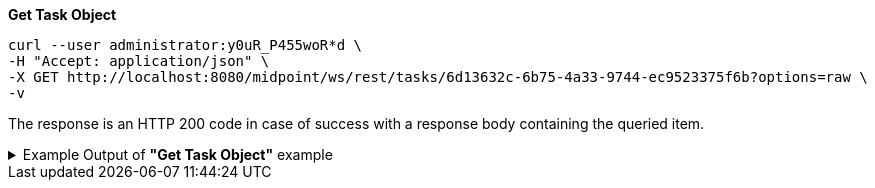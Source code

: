 :page-visibility: hidden
:page-upkeep-status: green

.*Get Task Object*
[source,bash]
----
curl --user administrator:y0uR_P455woR*d \
-H "Accept: application/json" \
-X GET http://localhost:8080/midpoint/ws/rest/tasks/6d13632c-6b75-4a33-9744-ec9523375f6b?options=raw \
-v
----

The response is an HTTP 200 code in case of success with a response body containing the queried item.

.Example Output of *"Get Task Object"* example
[%collapsible]
====
The example is *simplified*, some properties were removed to keep the example output "short". This example *does
not* contain all possible properties of this object type.
[source, json]
----
{
  "task" : {
    "oid" : "6d13632c-6b75-4a33-9744-ec9523375f6b",
    "version" : "",
    "name" : "Recompute all direct members of Role Basic Employee",
    "metadata" : {},
    "operationExecution" : {},
    "assignment" : {},
    "iteration" : 0,
    "iterationToken" : "",
    "archetypeRef" : {},
    "roleMembershipRef" : {},
    "taskIdentifier" : "",
    "ownerRef" : {},
    "executionState" : "",
    "schedulingState" : "",
    "result" : {},
    "resultStatus" : "",
    "lastRunStartTimestamp" : "",
    "lastRunFinishTimestamp" : "",
    "completionTimestamp" : "",
    "progress" :,
    "operationStats" : {},
    "binding" : "loose",
    "activity" : {},
    "activityState" : {},
    "affectedObjects" : {}
  }
}
----
====
